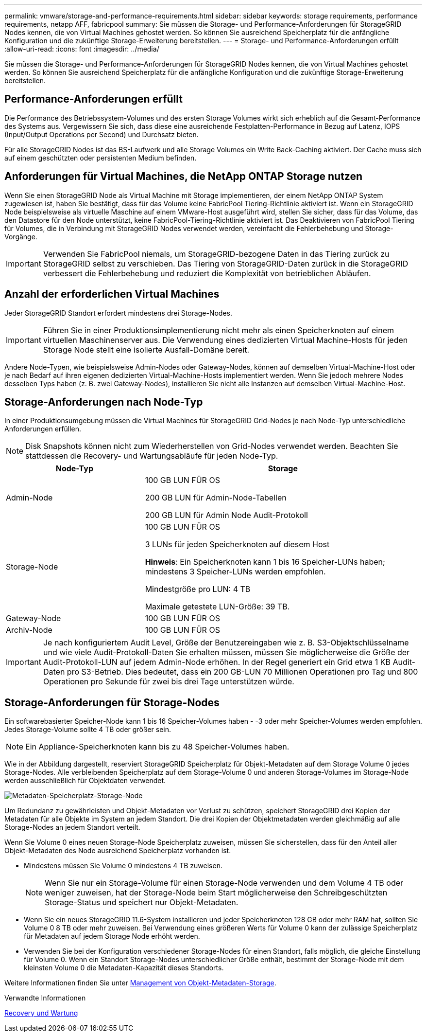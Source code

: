 ---
permalink: vmware/storage-and-performance-requirements.html 
sidebar: sidebar 
keywords: storage requirements, performance requirements, netapp AFF, fabricpool 
summary: Sie müssen die Storage- und Performance-Anforderungen für StorageGRID Nodes kennen, die von Virtual Machines gehostet werden. So können Sie ausreichend Speicherplatz für die anfängliche Konfiguration und die zukünftige Storage-Erweiterung bereitstellen. 
---
= Storage- und Performance-Anforderungen erfüllt
:allow-uri-read: 
:icons: font
:imagesdir: ../media/


[role="lead"]
Sie müssen die Storage- und Performance-Anforderungen für StorageGRID Nodes kennen, die von Virtual Machines gehostet werden. So können Sie ausreichend Speicherplatz für die anfängliche Konfiguration und die zukünftige Storage-Erweiterung bereitstellen.



== Performance-Anforderungen erfüllt

Die Performance des Betriebssystem-Volumes und des ersten Storage Volumes wirkt sich erheblich auf die Gesamt-Performance des Systems aus. Vergewissern Sie sich, dass diese eine ausreichende Festplatten-Performance in Bezug auf Latenz, IOPS (Input/Output Operations per Second) und Durchsatz bieten.

Für alle StorageGRID Nodes ist das BS-Laufwerk und alle Storage Volumes ein Write Back-Caching aktiviert. Der Cache muss sich auf einem geschützten oder persistenten Medium befinden.



== Anforderungen für Virtual Machines, die NetApp ONTAP Storage nutzen

Wenn Sie einen StorageGRID Node als Virtual Machine mit Storage implementieren, der einem NetApp ONTAP System zugewiesen ist, haben Sie bestätigt, dass für das Volume keine FabricPool Tiering-Richtlinie aktiviert ist. Wenn ein StorageGRID Node beispielsweise als virtuelle Maschine auf einem VMware-Host ausgeführt wird, stellen Sie sicher, dass für das Volume, das den Datastore für den Node unterstützt, keine FabricPool-Tiering-Richtlinie aktiviert ist. Das Deaktivieren von FabricPool Tiering für Volumes, die in Verbindung mit StorageGRID Nodes verwendet werden, vereinfacht die Fehlerbehebung und Storage-Vorgänge.


IMPORTANT: Verwenden Sie FabricPool niemals, um StorageGRID-bezogene Daten in das Tiering zurück zu StorageGRID selbst zu verschieben. Das Tiering von StorageGRID-Daten zurück in die StorageGRID verbessert die Fehlerbehebung und reduziert die Komplexität von betrieblichen Abläufen.



== Anzahl der erforderlichen Virtual Machines

Jeder StorageGRID Standort erfordert mindestens drei Storage-Nodes.


IMPORTANT: Führen Sie in einer Produktionsimplementierung nicht mehr als einen Speicherknoten auf einem virtuellen Maschinenserver aus. Die Verwendung eines dedizierten Virtual Machine-Hosts für jeden Storage Node stellt eine isolierte Ausfall-Domäne bereit.

Andere Node-Typen, wie beispielsweise Admin-Nodes oder Gateway-Nodes, können auf demselben Virtual-Machine-Host oder je nach Bedarf auf ihren eigenen dedizierten Virtual-Machine-Hosts implementiert werden. Wenn Sie jedoch mehrere Nodes desselben Typs haben (z. B. zwei Gateway-Nodes), installieren Sie nicht alle Instanzen auf demselben Virtual-Machine-Host.



== Storage-Anforderungen nach Node-Typ

In einer Produktionsumgebung müssen die Virtual Machines für StorageGRID Grid-Nodes je nach Node-Typ unterschiedliche Anforderungen erfüllen.


NOTE: Disk Snapshots können nicht zum Wiederherstellen von Grid-Nodes verwendet werden. Beachten Sie stattdessen die Recovery- und Wartungsabläufe für jeden Node-Typ.

[cols="1a,2a"]
|===
| Node-Typ | Storage 


 a| 
Admin-Node
 a| 
100 GB LUN FÜR OS

200 GB LUN für Admin-Node-Tabellen

200 GB LUN für Admin Node Audit-Protokoll



 a| 
Storage-Node
 a| 
100 GB LUN FÜR OS

3 LUNs für jeden Speicherknoten auf diesem Host

*Hinweis*: Ein Speicherknoten kann 1 bis 16 Speicher-LUNs haben; mindestens 3 Speicher-LUNs werden empfohlen.

Mindestgröße pro LUN: 4 TB

Maximale getestete LUN-Größe: 39 TB.



 a| 
Gateway-Node
 a| 
100 GB LUN FÜR OS



 a| 
Archiv-Node
 a| 
100 GB LUN FÜR OS

|===

IMPORTANT: Je nach konfiguriertem Audit Level, Größe der Benutzereingaben wie z. B. S3-Objektschlüsselname und wie viele Audit-Protokoll-Daten Sie erhalten müssen, müssen Sie möglicherweise die Größe der Audit-Protokoll-LUN auf jedem Admin-Node erhöhen. In der Regel generiert ein Grid etwa 1 KB Audit-Daten pro S3-Betrieb. Dies bedeutet, dass ein 200 GB-LUN 70 Millionen Operationen pro Tag und 800 Operationen pro Sekunde für zwei bis drei Tage unterstützen würde.



== Storage-Anforderungen für Storage-Nodes

Ein softwarebasierter Speicher-Node kann 1 bis 16 Speicher-Volumes haben - -3 oder mehr Speicher-Volumes werden empfohlen. Jedes Storage-Volume sollte 4 TB oder größer sein.


NOTE: Ein Appliance-Speicherknoten kann bis zu 48 Speicher-Volumes haben.

Wie in der Abbildung dargestellt, reserviert StorageGRID Speicherplatz für Objekt-Metadaten auf dem Storage Volume 0 jedes Storage-Nodes. Alle verbleibenden Speicherplatz auf dem Storage-Volume 0 und anderen Storage-Volumes im Storage-Node werden ausschließlich für Objektdaten verwendet.

image::../media/metadata_space_storage_node.png[Metadaten-Speicherplatz-Storage-Node]

Um Redundanz zu gewährleisten und Objekt-Metadaten vor Verlust zu schützen, speichert StorageGRID drei Kopien der Metadaten für alle Objekte im System an jedem Standort. Die drei Kopien der Objektmetadaten werden gleichmäßig auf alle Storage-Nodes an jedem Standort verteilt.

Wenn Sie Volume 0 eines neuen Storage-Node Speicherplatz zuweisen, müssen Sie sicherstellen, dass für den Anteil aller Objekt-Metadaten des Node ausreichend Speicherplatz vorhanden ist.

* Mindestens müssen Sie Volume 0 mindestens 4 TB zuweisen.
+

NOTE: Wenn Sie nur ein Storage-Volume für einen Storage-Node verwenden und dem Volume 4 TB oder weniger zuweisen, hat der Storage-Node beim Start möglicherweise den Schreibgeschützten Storage-Status und speichert nur Objekt-Metadaten.

* Wenn Sie ein neues StorageGRID 11.6-System installieren und jeder Speicherknoten 128 GB oder mehr RAM hat, sollten Sie Volume 0 8 TB oder mehr zuweisen. Bei Verwendung eines größeren Werts für Volume 0 kann der zulässige Speicherplatz für Metadaten auf jedem Storage Node erhöht werden.
* Verwenden Sie bei der Konfiguration verschiedener Storage-Nodes für einen Standort, falls möglich, die gleiche Einstellung für Volume 0. Wenn ein Standort Storage-Nodes unterschiedlicher Größe enthält, bestimmt der Storage-Node mit dem kleinsten Volume 0 die Metadaten-Kapazität dieses Standorts.


Weitere Informationen finden Sie unter xref:../admin/managing-object-metadata-storage.adoc[Management von Objekt-Metadaten-Storage].

.Verwandte Informationen
xref:../maintain/index.adoc[Recovery und Wartung]
